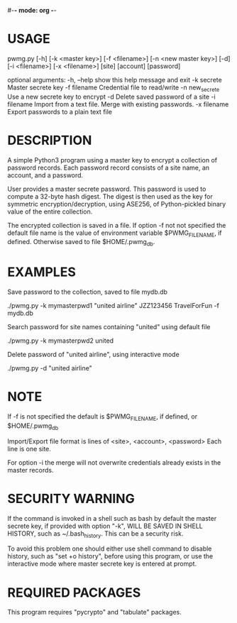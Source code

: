 #-*- mode: org -*-
#+STARTUP: showall
#+STARTUP: indent

* USAGE

pwmg.py [-h] [-k <master key>] [-f <filename>] [-n <new master key>] [-d]
        [-i <filename>] [-x <filename>]
        [site] [account] [password]

optional arguments:
   -h, --help      show this help message and exit
   -k secrete      Master secrete key
   -f filename     Credential file to read/write
   -n new_secrete  Use a new secrete key to encrypt
   -d              Delete saved password of a site
   -i filename     Import from a text file. Merge with existing passwords.
   -x filename     Export passwords to a plain text file

* DESCRIPTION

A simple Python3 program using a master key to encrypt a collection of 
password records. Each password record consists of a site name, an account,
and a password.

User provides a master secrete password. This password is used to
compute a 32-byte hash digest. The digest is then used as the key
for symmetric encryption/decryption, using ASE256, of Python-pickled
binary value of the entire collection.

The encrypted collection is saved in a file. If option -f not not specified
the default file name is the value of environment variable $PWMG_FILENAME,
if defined. Otherwise saved to file $HOME/.pwmg_db.

* EXAMPLES

Save password to the collection, saved to file mydb.db

./pwmg.py -k mymasterpwd1 "united airline" JZZ123456 TravelForFun -f mydb.db

Search password for site names containing "united" using default file

./pwmg.py -k mymasterpwd2 united

Delete password of "united airline", using interactive mode

./pwmg.py -d "united airline"

* NOTE

If -f is not specified the default is $PWMG_FILENAME, if defined, or
$HOME/.pwmg_db

Import/Export file format is lines of <site>, <account>, <password>
Each line is one site.

For option -i the merge will not overwrite credentials already exists
in the master records.

* SECURITY WARNING

If the command is invoked in a shell such as bash by default the master 
secrete key, if provided with option "-k", WILL BE SAVED IN SHELL HISTORY, 
such as ~/.bash_history. This can be a security risk.

To avoid this problem one should either use shell command to disable
history, such as "set +o history", before using this program, or use the
interactive mode where master secrete key is entered at prompt.

* REQUIRED PACKAGES

This program requires "pycrypto" and "tabulate" packages.
